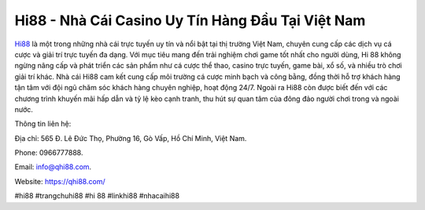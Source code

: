 Hi88 - Nhà Cái Casino Uy Tín Hàng Đầu Tại Việt Nam
===================================

`Hi88 <https://qhi88.com/>`_ là một trong những nhà cái trực tuyến uy tín và nổi bật tại thị trường Việt Nam, chuyên cung cấp các dịch vụ cá cược và giải trí trực tuyến đa dạng. 
Với mục tiêu mang đến trải nghiệm chơi game tốt nhất cho người dùng, Hi 88 không ngừng nâng cấp và phát triển các sản phẩm như cá cược thể thao, casino trực tuyến, game bài, xổ số, và nhiều trò chơi giải trí khác. 
Nhà cái Hi88 cam kết cung cấp môi trường cá cược minh bạch và công bằng, đồng thời hỗ trợ khách hàng tận tâm với đội ngũ chăm sóc khách hàng chuyên nghiệp, hoạt động 24/7. Ngoài ra Hi88 còn được biết đến với các chương trình khuyến mãi hấp dẫn và tỷ lệ kèo cạnh tranh, thu hút sự quan tâm của đông đảo người chơi trong và ngoài nước.

Thông tin liên hệ: 

Địa chỉ: 565 Đ. Lê Đức Thọ, Phường 16, Gò Vấp, Hồ Chí Minh, Việt Nam.

Phone: 0966777888.

Email: info@qhi88.com.

Website: https://qhi88.com/

#hi88 #trangchuhi88 #hi 88 #linkhi88 #nhacaihi88

